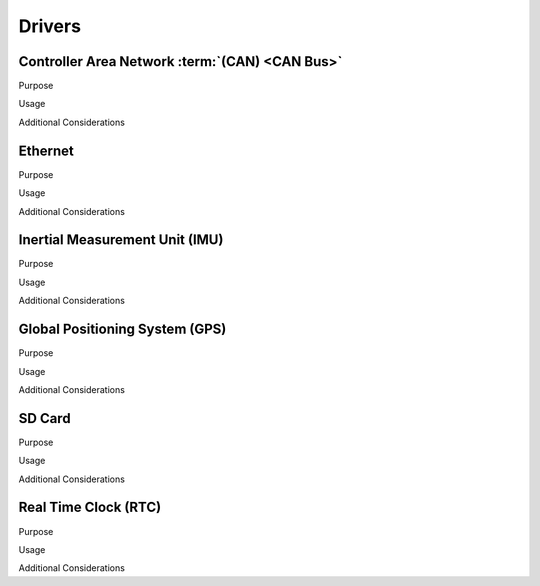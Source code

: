 ********
Drivers
********

Controller Area Network :term:`(CAN) <CAN Bus>`
===============================================

Purpose

Usage

Additional Considerations

Ethernet
========

Purpose

Usage

Additional Considerations

Inertial Measurement Unit (IMU)
===============================

Purpose

Usage

Additional Considerations

Global Positioning System (GPS)
===============================

Purpose

Usage

Additional Considerations

SD Card
=======

Purpose

Usage

Additional Considerations

Real Time Clock (RTC)
=====================

Purpose

Usage

Additional Considerations
